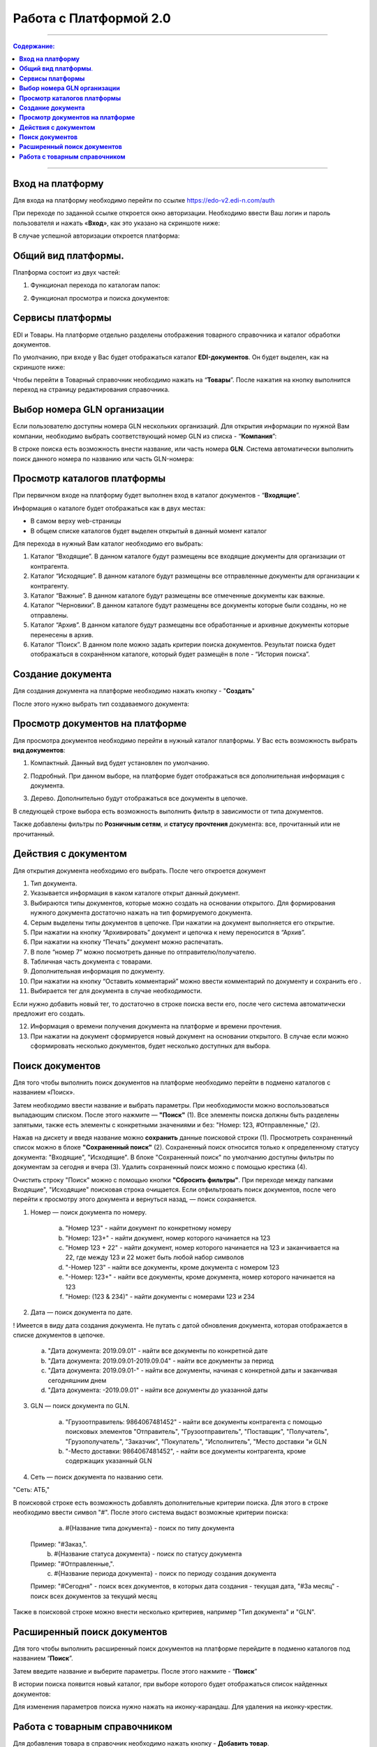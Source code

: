 Работа с Платформой 2.0
#######################

---------

.. contents:: Содержание:
   :depth: 6

---------

**Вход на платформу**
================================================
Для входа на платформу необходимо перейти по ссылке https://edo-v2.edi-n.com/auth

При переходе по заданной ссылке откроется окно авторизации. Необходимо ввести Ваш логин и пароль пользователя и нажать «**Вход**», как это указано на скриншоте ниже:

.. image:: pics_rabota_s_platformoj_EDIN_2.0/rabota_s_platformoj_EDIN_2.0_01.png
   :align: center

В случае успешной авторизации откроется платформа:

.. image:: pics_rabota_s_platformoj_EDIN_2.0/rabota_s_platformoj_EDIN_2.0_02.png
   :align: center

**Общий вид платформы**.
================================================

Платформа состоит из двух частей:

1. Функционал перехода по каталогам папок:

.. image:: pics_rabota_s_platformoj_EDIN_2.0/rabota_s_platformoj_EDIN_2.0_03.png
   :align: center

2. Функционал просмотра и поиска документов:

.. image:: pics_rabota_s_platformoj_EDIN_2.0/rabota_s_platformoj_EDIN_2.0_04.png
   :align: center

**Сервисы платформы**
================================================

EDI и Товары. На платформе отдельно разделены отображения товарного справочника и каталог обработки документов.

По умолчанию, при входе у Вас будет отображаться каталог **EDI-документов**. Он будет выделен, как на скриншоте ниже:

.. image:: pics_rabota_s_platformoj_EDIN_2.0/rabota_s_platformoj_EDIN_2.0_05.png
   :align: center

Чтобы перейти в Товарный справочник необходимо нажать на “**Товары**”. После нажатия на кнопку выполнится переход на страницу редактирования справочника.

**Выбор номера GLN организации**
================================================

Если пользователю доступны номера GLN нескольких организаций. Для открытия информации по нужной Вам компании, необходимо выбрать соответствующий номер GLN из списка - “**Компания**”:

.. image:: pics_rabota_s_platformoj_EDIN_2.0/rabota_s_platformoj_EDIN_2.0_06.png
   :align: center

В строке поиска есть возможность внести название, или часть номера **GLN**. Система автоматически выполнить поиск данного номера по названию или часть GLN-номера:

.. image:: pics_rabota_s_platformoj_EDIN_2.0/rabota_s_platformoj_EDIN_2.0_07.png
   :align: center

**Просмотр каталогов платформы**
================================================

При первичном входе на платформу будет выполнен вход в каталог документов - “**Входящие**”.

Информация о каталоге будет отображаться как в двух местах:

- В самом верху web-страницы
- В общем списке каталогов будет выделен открытый в данный момент каталог

.. image:: pics_rabota_s_platformoj_EDIN_2.0/rabota_s_platformoj_EDIN_2.0_08.png
   :align: center

Для перехода в нужный Вам каталог необходимо его выбрать:

#. Каталог “Входящие”. В данном каталоге будут размещены все входящие документы для организации от контрагента.
#. Каталог “Исходящие”. В данном каталоге будут размещены все отправленные документы для организации к контрагенту.
#. Каталог “Важные”. В данном каталоге будут размещены все отмеченные документы как важные.
#. Каталог “Черновики”. В данном каталоге будут размещены все документы которые были созданы, но не отправлены. 
#. Каталог “Архив”. В данном каталоге будут размещены все обработанные и архивные документы которые перенесены в архив.
#. Каталог “Поиск”. В данном поле можно задать критерии поиска документов. Результат поиска будет отображаться в сохранённом каталоге, который будет размещён в поле - “История поиска”.

**Создание документа**
================================================

Для создания документа на платформе необходимо нажать кнопку - "**Создать**"

.. image:: pics_rabota_s_platformoj_EDIN_2.0/rabota_s_platformoj_EDIN_2.0_09.png
   :align: center

После этого нужно выбрать тип создаваемого документа:

.. image:: pics_rabota_s_platformoj_EDIN_2.0/rabota_s_platformoj_EDIN_2.0_10.png
   :align: center

**Просмотр документов на платформе**
================================================

Для просмотра документов необходимо перейти в нужный каталог платформы. 
У Вас есть возможность выбрать **вид документов**:

1. Компактный. Данный вид будет установлен по умолчанию.

.. image:: pics_rabota_s_platformoj_EDIN_2.0/rabota_s_platformoj_EDIN_2.0_11.png
   :align: center

2. Подробный. При данном выборе, на платформе будет отображаться вся дополнительная информация с документа.

.. image:: pics_rabota_s_platformoj_EDIN_2.0/rabota_s_platformoj_EDIN_2.0_12.png
   :align: center

3. Дерево. Дополнительно будут отображаться все документы в цепочке.

.. image:: pics_rabota_s_platformoj_EDIN_2.0/rabota_s_platformoj_EDIN_2.0_13.png
   :align: center

В следующей строке выбора есть возможность выполнить фильтр в зависимости от типа документов.

.. image:: pics_rabota_s_platformoj_EDIN_2.0/rabota_s_platformoj_EDIN_2.0_14.png
   :align: center

Также добавлены фильтры по **Розничным сетям**, и **статусу прочтения** документа: все, прочитанный или не прочитанный.

.. image:: pics_rabota_s_platformoj_EDIN_2.0/rabota_s_platformoj_EDIN_2.0_15.png
   :align: center

.. image:: pics_rabota_s_platformoj_EDIN_2.0/rabota_s_platformoj_EDIN_2.0_16.png
   :align: center

**Действия с документом**
================================================

Для открытия документа необходимо его выбрать. После чего откроется документ

.. image:: pics_rabota_s_platformoj_EDIN_2.0/rabota_s_platformoj_EDIN_2.0_21.jpg
   :align: center

#. Тип документа.
#. Указывается информация в каком каталоге открыт данный документ.
#. Выбираются типы документов, которые можно создать на основании открытого. Для формирования нужного документа достаточно нажать на тип формируемого документа.
#. Серым выделены типы документов в цепочке. При нажатии на документ выполняется его открытие.
#. При нажатии на кнопку “Архивировать” документ и цепочка к нему переносится в “Архив”.
#. При нажатии на кнопку “Печать” документ можно распечатать.
#. В поле “номер 7” можно посмотреть данные по отправителю/получателю.
#. Табличная часть документа с товарами.
#. Дополнительная информация по документу.
#. При нажатии на кнопку “Оставить комментарий” можно ввести комментарий по документу и сохранить его .
#. Выбирается тег для документа в случае необходимости.

.. image:: pics_rabota_s_platformoj_EDIN_2.0/rabota_s_platformoj_EDIN_2.0_22.png
   :align: center

Если нужно добавить новый тег, то достаточно в строке поиска вести его, после чего система автоматически предложит его создать.

12. Информация о времени получения документа на платформе и времени прочтения.
13. При нажатии на документ сформируется новый документ на основании открытого. В случае если можно сформировать несколько документов, будет несколько доступных для выбора.

**Поиск документов**
================================================

Для того чтобы выполнить поиск документов на платформе необходимо перейти в подменю каталогов с названием «Поиск».

.. image:: pics_rabota_s_platformoj_EDIN_2.0/rabota_s_platformoj_EDIN_2.0_29.png
   :align: center

Затем необходимо ввести название и выбрать параметры. При необходимости можно воспользоваться выпадающим списком. После этого нажмите — **"Поиск"** (1).
Все элементы поиска должны быть разделены запятыми, также есть элементы с конкретными значениями и без: "Номер: 123, #Отправленные," (2).

.. image:: pics_rabota_s_platformoj_EDIN_2.0/rabota_s_platformoj_EDIN_2.0_30.png
   :align: center

Нажав на дискету и введя название можно **сохранить** данные поисковой строки (1).
Просмотреть сохраненный список можно в блоке **"Сохраненный поиск"** (2).
Сохраненный поиск относится только к определенному статусу документа: "Входящие", "Исходящие".
В блоке "Сохраненный поиск" по умолчанию доступны фильтры по документам за сегодня и вчера (3).
Удалить сохраненный поиск можно с помощью крестика (4).

.. image:: pics_rabota_s_platformoj_EDIN_2.0/rabota_s_platformoj_EDIN_2.0_31.png
   :align: center

Очистить строку "Поиск" можно с помощью кнопки **"Сбросить фильтры"**.
При переходе между папками Входящие", "Исходящие" поисковая строка очищается.
Если отфильтровать поиск документов, после чего перейти к просмотру этого документа и вернуться назад, — поиск сохраняется.

.. image:: pics_rabota_s_platformoj_EDIN_2.0/rabota_s_platformoj_EDIN_2.0_32.png
   :align: center

1. Номер — поиск документа по номеру.

    a) "Номер 123" - найти документ по конкретному номеру
    b) "Номер: 123+" - найти документ, номер которого начинается на 123
    c) "Номер 123 + 22" - найти документ, номер которого начинается на 123 и заканчивается на 22, где между 123 и 22 может быть любой набор символов
    d) "-Номер 123" - найти все документы, кроме документа с номером 123
    e) "-Номер: 123+" - найти все документы, кроме документа, номер которого начинается на 123
    f) "Номер: (123 & 234)" - найти документы с номерами 123 и 234

.. image:: pics_rabota_s_platformoj_EDIN_2.0/rabota_s_platformoj_EDIN_2.0_33.png
   :align: center

2. Дата — поиск документа по дате.

! Имеется в виду дата создания документа. Не путать с датой обновления документа, которая отображается в списке документов в цепочке.

    a) "Дата документа: 2019.09.01" - найти все документы по конкретной дате
    b) "Дата документа: 2019.09.01-2019.09.04" - найти все документы за период
    c) "Дата документа: 2019.09.01-" - найти все документы, начиная с конкретной даты и заканчивая сегодняшним днем
    d) "Дата документа: -2019.09.01" - найти все документы до указанной даты

.. image:: pics_rabota_s_platformoj_EDIN_2.0/rabota_s_platformoj_EDIN_2.0_34.png
   :align: center

3. GLN — поиск документа по GLN.

    a) "Грузоотправитель: 9864067481452" - найти все документы контрагента с помощью поисковых элементов "Отправитель", "Грузоотправитель", "Поставщик", "Получатель", "Грузополучатель", "Заказчик", "Покупатель", "Исполнитель", "Место доставки "и GLN
    b) "-Место доставки: 9864067481452", - найти все документы контрагента, кроме содержащих указанный GLN

.. image:: pics_rabota_s_platformoj_EDIN_2.0/rabota_s_platformoj_EDIN_2.0_35.png
   :align: center

4. Сеть — поиск документа по названию сети.

"Сеть: АТБ,"

В поисковой строке есть возможность добавлять дополнительные критерии поиска. Для этого в строке необходимо ввести символ "#". После этого система выдаст возможные критерии поиска:

    a) #{Название типа документа} - поиск по типу документа
   Пример: "#Заказ,".
    b) #{Название статуса документа} - поиск по статусу документа
   Пример: "#Отправленные,".
    c) #{Название периода документа} - поиск по периоду создания документа
   Пример: "#Сегодня" - поиск всех документов, в которых дата создания - текущая дата, "#За месяц" - поиск всех документов за текущий месяц

.. image:: pics_rabota_s_platformoj_EDIN_2.0/rabota_s_platformoj_EDIN_2.0_36.png
   :align: center

Также в поисковой строке можно внести несколько критериев, например "Тип документа" и "GLN".

.. image:: pics_rabota_s_platformoj_EDIN_2.0/rabota_s_platformoj_EDIN_2.0_37.png
   :align: center

**Расширенный поиск документов**
================================================

Для того чтобы выполнить расширенный поиск документов на платформе перейдите в подменю каталогов под названием “**Поиск**”. 

Затем введите название и выберите параметры.
После этого нажмите - “**Поиск**”

.. image:: pics_rabota_s_platformoj_EDIN_2.0/rabota_s_platformoj_EDIN_2.0_23.png
   :align: center

В истории поиска появится новый каталог, при выборе которого будет отображаться список найденных документов:

.. image:: pics_rabota_s_platformoj_EDIN_2.0/rabota_s_platformoj_EDIN_2.0_24.png
   :align: center

Для изменения параметров поиска нужно нажать на иконку-карандаш. Для удаления на иконку-крестик.

**Работа с товарным справочником**
================================================

Для добавления товара в справочник необходимо нажать кнопку - **Добавить товар**.

.. image:: pics_rabota_s_platformoj_EDIN_2.0/rabota_s_platformoj_EDIN_2.0_25.png
   :align: center

Затем нужно заполнить обязательные поля в документе:

- Наименование.
- Штрихкод.
- Цена(без НДС).
- Единица измерения товара.
- Ставка НДС.
- После заполнения нажать кнопку - “**Добавить товар** ”

.. image:: pics_rabota_s_platformoj_EDIN_2.0/rabota_s_platformoj_EDIN_2.0_26.png
   :align: center

После добавления товара он будет доступным в общем списке справочника.

.. image:: pics_rabota_s_platformoj_EDIN_2.0/rabota_s_platformoj_EDIN_2.0_27.png
   :align: center

Чтобы найти нужный товар в строке поиска нужно ввести название или штрихкод, или артикул товара.

Для открытия редактирования товара нужно нажать на его штрихкод.

После внесения изменений нужно **сохранить изменения**.

.. image:: pics_rabota_s_platformoj_EDIN_2.0/rabota_s_platformoj_EDIN_2.0_28.png
   :align: center
